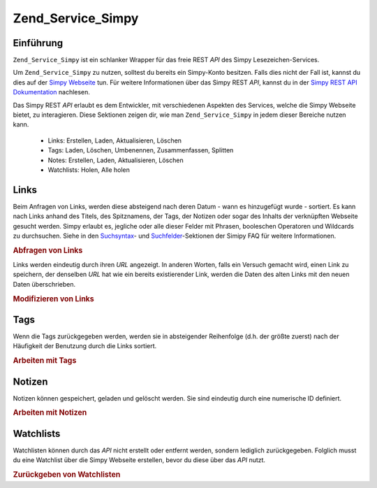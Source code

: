 .. _zend.service.simpy:

Zend_Service_Simpy
==================

.. _zend.service.simpy.introduction:

Einführung
----------

``Zend_Service_Simpy`` ist ein schlanker Wrapper für das freie REST *API* des Simpy Lesezeichen-Services.

Um ``Zend_Service_Simpy`` zu nutzen, solltest du bereits ein Simpy-Konto besitzen. Falls dies nicht der Fall ist,
kannst du dies auf der `Simpy Webseite`_ tun. Für weitere Informationen über das Simpy REST *API*, kannst du in
der `Simpy REST API Dokumentation`_ nachlesen.

Das Simpy REST *API* erlaubt es dem Entwickler, mit verschiedenen Aspekten des Services, welche die Simpy Webseite
bietet, zu interagieren. Diese Sektionen zeigen dir, wie man ``Zend_Service_Simpy`` in jedem dieser Bereiche nutzen
kann.



   - Links: Erstellen, Laden, Aktualisieren, Löschen

   - Tags: Laden, Löschen, Umbenennen, Zusammenfassen, Splitten

   - Notes: Erstellen, Laden, Aktualisieren, Löschen

   - Watchlists: Holen, Alle holen



.. _zend.service.simpy.links:

Links
-----

Beim Anfragen von Links, werden diese absteigend nach deren Datum - wann es hinzugefügt wurde - sortiert. Es kann
nach Links anhand des Titels, des Spitznamens, der Tags, der Notizen oder sogar des Inhalts der verknüpften
Webseite gesucht werden. Simpy erlaubt es, jegliche oder alle dieser Felder mit Phrasen, booleschen Operatoren und
Wildcards zu durchsuchen. Siehe in den `Suchsyntax`_- und `Suchfelder`_-Sektionen der Simipy FAQ für weitere
Informationen.

.. _zend.service.simpy.links.querying:

.. rubric:: Abfragen von Links

.. code-block:: php
   :linenos:

   $simpy = new Zend_Service_Simpy('yourusername', 'yourpassword');

   /* Suche nach den 10 letzten hinzugefügten Links */
   $linkQuery = new Zend_Service_Simpy_LinkQuery();
   $linkQuery->setLimit(10);

   /* Holen und darstellen */
   $linkSet = $simpy->getLinks($linkQuery);
   foreach ($linkSet as $link) {
       echo '<a href="';
       echo $link->getUrl();
       echo '">';
       echo $link->getTitle();
       echo '</a><br />';
   }

   /* Suche nach den 5 letzten hinzugefügten Links mit 'PHP'
   im Titel */
   $linkQuery->setQueryString('title:PHP');
   $linkQuery->setLimit(5);

   /* Suche nach allen Links mit 'French' im Titel und
   'lanuage' in den Tags */
   $linkQuery->setQueryString('+title:French +tags:language');

   /* Suche nach allen Links mit 'French' im Titel und ohne
   'travel' in den Tags */
   $linkQuery->setQueryString('+title:French -tags:travel');

   /* Suche nach allen Links, die am 9.12.2006 hinzugefügt wurden */
   $linkQuery->setDate('2006-12-09');

   /* Suche nach allen Links, die nach dem 9.12.2006 hinzugefügt wurden (
   das Datum ist nicht eingeschlossen) */
   $linkQuery->setAfterDate('2006-12-09');

   /* Suche nach allen Links, die vom dem 9.12.2006 hinzugefügt wurden (
   das angegebene Datum ist ausgeschlossen) */
   $linkQuery->setBeforeDate('2006-12-09');

   /* Suche nach allen Links, die zwischen dem 1.12.2006 und dem 9.12.2006
   hinzugefügt wurden (die beiden Daten sind dabei ausgeschlossen) */
   $linkQuery->setBeforeDate('2006-12-01');
   $linkQuery->setAfterDate('2006-12-09');

Links werden eindeutig durch ihren *URL* angezeigt. In anderen Worten, falls ein Versuch gemacht wird, einen Link
zu speichern, der denselben *URL* hat wie ein bereits existierender Link, werden die Daten des alten Links mit den
neuen Daten überschrieben.

.. _zend.service.simpy.links.modifying:

.. rubric:: Modifizieren von Links

.. code-block:: php
   :linenos:

   $simpy = new Zend_Service_Simpy('yourusername', 'yourpassword');

   /* Speichern eines link */
   $simpy->saveLink(
       'Zend Framework' // Titel
       'http://framework.zend.com', // URL
       Zend_Service_Simpy_Link::ACCESSTYPE_PUBLIC, // Zugriffstyp
       'zend, framework, php' // Tags
       'Zend Framework home page' // Alternativer Titel
       'This site rocks!' // Notiz
   );

   /* Überschreibe den existierenden Link mit neuen Daten */
   $simpy->saveLink(
       'Zend Framework'
       'http://framework.zend.com',
       // der Zugriffstyp wurde geändert
       Zend_Service_Simpy_Link::ACCESSTYPE_PRIVATE,
       // Die Reihenfolge der Tags hat sich geändert
       'php, zend, framework'
       // Alternativer Titel wurde geändert
       'Zend Framework'
       // Notiz hat sich geändert
       'This site REALLY rocks!'
   );

   /* Den Link löschen */
   $simpy->deleteLink('http://framework.zend.com');

   /* Ein wirklich einfacher Weg den Frühjahrsputz
      bei deinen Links zu machen ;-) */
   $linkSet = $this->_simpy->getLinks();
   foreach ($linkSet as $link) {
       $this->_simpy->deleteLink($link->getUrl());
   }

.. _zend.service.simpy.tags:

Tags
----

Wenn die Tags zurückgegeben werden, werden sie in absteigender Reihenfolge (d.h. der größte zuerst) nach der
Häufigkeit der Benutzung durch die Links sortiert.

.. _zend.service.simpy.tags.working:

.. rubric:: Arbeiten mit Tags

.. code-block:: php
   :linenos:

   $simpy = new Zend_Service_Simpy('yourusername', 'yourpassword');

   /* Speicher einen Link mit Tags */
   $simpy->saveLink(
       'Zend Framework' // Titel
       'http://framework.zend.com', // URL
       Zend_Service_Simpy_Link::ACCESSTYPE_PUBLIC, // Zugriffstyp
       'zend, framework, php' // Tags
   );

   /* Hole eine Liste mit allen Tags, die von Links und
   Notizen genutzt werden */
   $tagSet = $simpy->getTags();

   /* Stelle jeden Tag mit der Anzahl der Links, die ihn nutzen, dar */
   foreach ($tagSet as $tag) {
       echo $tag->getTag();
       echo ' - ';
       echo $tag->getCount();
       echo '<br />';
   }

   /* Entferne das 'zend'-Tag von allen Links, die es benutzen */
   $simpy->removeTag('zend');

   /* Nenne das 'framework'-Tag zu 'frameworks' um */
   $simpy->renameTag('framework', 'frameworks');

   /* Splitte das 'frameworks'-Tag in 'framework' und
   'development' auf. D.h. dass alle Links, die 'frameworks'
   als Tag besitzen, nunmehr stattdessen 'framework' und 'development'
   besitzen */
   $simpy->splitTag('frameworks', 'framework', 'development');

   /* Fasse 'framework' und 'development' wieder zu 'frameworks'
   zusammen; vereinfacht ist es das Gegenteil, ein Tag zu splitten */
   $simpy->mergeTags('framework', 'development', 'frameworks');

.. _zend.service.simpy.notes:

Notizen
-------

Notizen können gespeichert, geladen und gelöscht werden. Sie sind eindeutig durch eine numerische ID definiert.

.. _zend.service.simpy.notes.working:

.. rubric:: Arbeiten mit Notizen

.. code-block:: php
   :linenos:

   $simpy = new Zend_Service_Simpy('yourusername', 'yourpassword');

   /* Eine Notiz speichern */
   $simpy->saveNote(
       'Test Note', // Titel
       'test,note', // Tags
       'This is a test note.' // Beschreibung
   );

   /* Eine bereits existierende Notiz überschreiben */
   $simpy->saveNote(
       'Updated Test Note', // Titel
       'test,note,updated', // Tags
       'This is an updated test note.', // Beschreibung
       $note->getId() // Eindeutige ID
   );

   /* Suche nach den 10 letzten hinzugefügten Notizen */
   $noteSet = $simpy->getNotes(null, 10);

   /* Zeige diese Notizen an */
   foreach ($noteSet as $note) {
       echo '<p>';
       echo $note->getTitle();
       echo '<br />';
       echo $note->getDescription();
       echo '<br >';
       echo $note->getTags();
       echo '</p>';
   }

   /* Suche nach allen Notizen mit 'PHP' im Titel */
   $noteSet = $simpy->getNotes('title:PHP');

   /* Suche nach allen Notizen mit 'PHP' im Titel und ohne
   'framework' in der Beschreibung */
   $noteSet = $simpy->getNotes('+title:PHP -description:framework');

   /* Löschen einer Notiz */
   $simpy->deleteNote($note->getId());

.. _zend.service.simpy.watchlists:

Watchlists
----------

Watchlisten können durch das *API* nicht erstellt oder entfernt werden, sondern lediglich zurückgegeben. Folglich
musst du eine Watchlist über die Simpy Webseite erstellen, bevor du diese über das *API* nutzt.

.. _zend.service.simpy.watchlists.retrieving:

.. rubric:: Zurückgeben von Watchlisten

.. code-block:: php
   :linenos:

   $simpy = new Zend_Service_Simpy('yourusername', 'yourpassword');

   /* Hole eine Liste von allen Watchlisten */
   $watchlistSet = $simpy->getWatchlists();

   /* Zeige die Daten jeder Watchlist an */
   foreach ($watchlistSet as $watchlist) {
       echo $watchlist->getId();
       echo '<br />';
       echo $watchlist->getName();
       echo '<br />';
       echo $watchlist->getDescription();
       echo '<br />';
       echo $watchlist->getAddDate();
       echo '<br />';
       echo $watchlist->getNewLinks();
       echo '<br />';

       foreach ($watchlist->getUsers() as $user) {
           echo $user;
           echo '<br />';
       }

       foreach ($watchlist->getFilters() as $filter) {
           echo $filter->getName();
           echo '<br />';
           echo $filter->getQuery();
           echo '<br />';
       }
   }

   /* Hole eine spezielle Watchlist anhand einer ID */
   $watchlist = $simpy->getWatchlist($watchlist->getId());
   $watchlist = $simpy->getWatchlist(1);



.. _`Simpy Webseite`: http://simpy.com
.. _`Simpy REST API Dokumentation`: http://www.simpy.com/doc/api/rest
.. _`Suchsyntax`: http://www.simpy.com/faq#searchSyntax
.. _`Suchfelder`: http://www.simpy.com/faq#searchFieldsLinks
